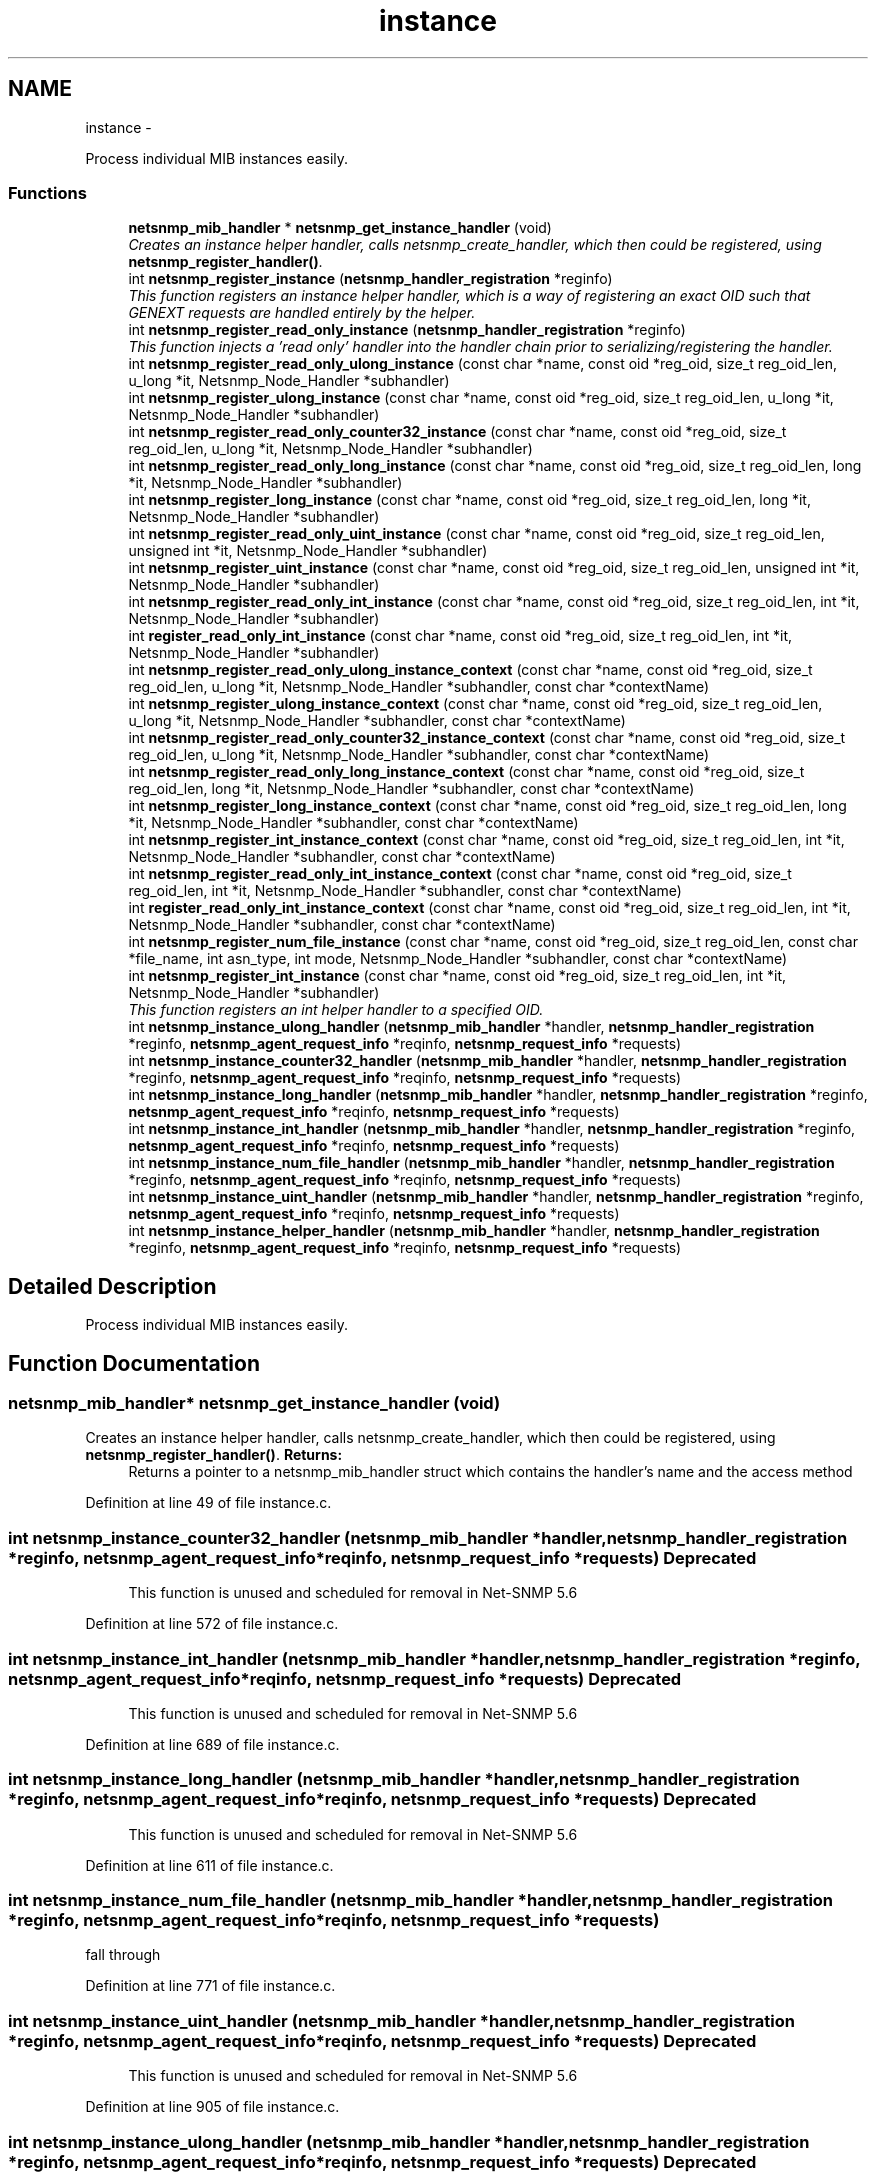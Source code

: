 .TH "instance" 3 "Mon May 7 2012" "Version 5.5.2.rc1" "net-snmp" \" -*- nroff -*-
.ad l
.nh
.SH NAME
instance \- 
.PP
Process individual MIB instances easily.  

.SS "Functions"

.in +1c
.ti -1c
.RI "\fBnetsnmp_mib_handler\fP * \fBnetsnmp_get_instance_handler\fP (void)"
.br
.RI "\fICreates an instance helper handler, calls netsnmp_create_handler, which then could be registered, using \fBnetsnmp_register_handler()\fP. \fP"
.ti -1c
.RI "int \fBnetsnmp_register_instance\fP (\fBnetsnmp_handler_registration\fP *reginfo)"
.br
.RI "\fIThis function registers an instance helper handler, which is a way of registering an exact OID such that GENEXT requests are handled entirely by the helper. \fP"
.ti -1c
.RI "int \fBnetsnmp_register_read_only_instance\fP (\fBnetsnmp_handler_registration\fP *reginfo)"
.br
.RI "\fIThis function injects a 'read only' handler into the handler chain prior to serializing/registering the handler. \fP"
.ti -1c
.RI "int \fBnetsnmp_register_read_only_ulong_instance\fP (const char *name, const oid *reg_oid, size_t reg_oid_len, u_long *it, Netsnmp_Node_Handler *subhandler)"
.br
.ti -1c
.RI "int \fBnetsnmp_register_ulong_instance\fP (const char *name, const oid *reg_oid, size_t reg_oid_len, u_long *it, Netsnmp_Node_Handler *subhandler)"
.br
.ti -1c
.RI "int \fBnetsnmp_register_read_only_counter32_instance\fP (const char *name, const oid *reg_oid, size_t reg_oid_len, u_long *it, Netsnmp_Node_Handler *subhandler)"
.br
.ti -1c
.RI "int \fBnetsnmp_register_read_only_long_instance\fP (const char *name, const oid *reg_oid, size_t reg_oid_len, long *it, Netsnmp_Node_Handler *subhandler)"
.br
.ti -1c
.RI "int \fBnetsnmp_register_long_instance\fP (const char *name, const oid *reg_oid, size_t reg_oid_len, long *it, Netsnmp_Node_Handler *subhandler)"
.br
.ti -1c
.RI "int \fBnetsnmp_register_read_only_uint_instance\fP (const char *name, const oid *reg_oid, size_t reg_oid_len, unsigned int *it, Netsnmp_Node_Handler *subhandler)"
.br
.ti -1c
.RI "int \fBnetsnmp_register_uint_instance\fP (const char *name, const oid *reg_oid, size_t reg_oid_len, unsigned int *it, Netsnmp_Node_Handler *subhandler)"
.br
.ti -1c
.RI "int \fBnetsnmp_register_read_only_int_instance\fP (const char *name, const oid *reg_oid, size_t reg_oid_len, int *it, Netsnmp_Node_Handler *subhandler)"
.br
.ti -1c
.RI "int \fBregister_read_only_int_instance\fP (const char *name, const oid *reg_oid, size_t reg_oid_len, int *it, Netsnmp_Node_Handler *subhandler)"
.br
.ti -1c
.RI "int \fBnetsnmp_register_read_only_ulong_instance_context\fP (const char *name, const oid *reg_oid, size_t reg_oid_len, u_long *it, Netsnmp_Node_Handler *subhandler, const char *contextName)"
.br
.ti -1c
.RI "int \fBnetsnmp_register_ulong_instance_context\fP (const char *name, const oid *reg_oid, size_t reg_oid_len, u_long *it, Netsnmp_Node_Handler *subhandler, const char *contextName)"
.br
.ti -1c
.RI "int \fBnetsnmp_register_read_only_counter32_instance_context\fP (const char *name, const oid *reg_oid, size_t reg_oid_len, u_long *it, Netsnmp_Node_Handler *subhandler, const char *contextName)"
.br
.ti -1c
.RI "int \fBnetsnmp_register_read_only_long_instance_context\fP (const char *name, const oid *reg_oid, size_t reg_oid_len, long *it, Netsnmp_Node_Handler *subhandler, const char *contextName)"
.br
.ti -1c
.RI "int \fBnetsnmp_register_long_instance_context\fP (const char *name, const oid *reg_oid, size_t reg_oid_len, long *it, Netsnmp_Node_Handler *subhandler, const char *contextName)"
.br
.ti -1c
.RI "int \fBnetsnmp_register_int_instance_context\fP (const char *name, const oid *reg_oid, size_t reg_oid_len, int *it, Netsnmp_Node_Handler *subhandler, const char *contextName)"
.br
.ti -1c
.RI "int \fBnetsnmp_register_read_only_int_instance_context\fP (const char *name, const oid *reg_oid, size_t reg_oid_len, int *it, Netsnmp_Node_Handler *subhandler, const char *contextName)"
.br
.ti -1c
.RI "int \fBregister_read_only_int_instance_context\fP (const char *name, const oid *reg_oid, size_t reg_oid_len, int *it, Netsnmp_Node_Handler *subhandler, const char *contextName)"
.br
.ti -1c
.RI "int \fBnetsnmp_register_num_file_instance\fP (const char *name, const oid *reg_oid, size_t reg_oid_len, const char *file_name, int asn_type, int mode, Netsnmp_Node_Handler *subhandler, const char *contextName)"
.br
.ti -1c
.RI "int \fBnetsnmp_register_int_instance\fP (const char *name, const oid *reg_oid, size_t reg_oid_len, int *it, Netsnmp_Node_Handler *subhandler)"
.br
.RI "\fIThis function registers an int helper handler to a specified OID. \fP"
.ti -1c
.RI "int \fBnetsnmp_instance_ulong_handler\fP (\fBnetsnmp_mib_handler\fP *handler, \fBnetsnmp_handler_registration\fP *reginfo, \fBnetsnmp_agent_request_info\fP *reqinfo, \fBnetsnmp_request_info\fP *requests)"
.br
.ti -1c
.RI "int \fBnetsnmp_instance_counter32_handler\fP (\fBnetsnmp_mib_handler\fP *handler, \fBnetsnmp_handler_registration\fP *reginfo, \fBnetsnmp_agent_request_info\fP *reqinfo, \fBnetsnmp_request_info\fP *requests)"
.br
.ti -1c
.RI "int \fBnetsnmp_instance_long_handler\fP (\fBnetsnmp_mib_handler\fP *handler, \fBnetsnmp_handler_registration\fP *reginfo, \fBnetsnmp_agent_request_info\fP *reqinfo, \fBnetsnmp_request_info\fP *requests)"
.br
.ti -1c
.RI "int \fBnetsnmp_instance_int_handler\fP (\fBnetsnmp_mib_handler\fP *handler, \fBnetsnmp_handler_registration\fP *reginfo, \fBnetsnmp_agent_request_info\fP *reqinfo, \fBnetsnmp_request_info\fP *requests)"
.br
.ti -1c
.RI "int \fBnetsnmp_instance_num_file_handler\fP (\fBnetsnmp_mib_handler\fP *handler, \fBnetsnmp_handler_registration\fP *reginfo, \fBnetsnmp_agent_request_info\fP *reqinfo, \fBnetsnmp_request_info\fP *requests)"
.br
.ti -1c
.RI "int \fBnetsnmp_instance_uint_handler\fP (\fBnetsnmp_mib_handler\fP *handler, \fBnetsnmp_handler_registration\fP *reginfo, \fBnetsnmp_agent_request_info\fP *reqinfo, \fBnetsnmp_request_info\fP *requests)"
.br
.ti -1c
.RI "int \fBnetsnmp_instance_helper_handler\fP (\fBnetsnmp_mib_handler\fP *handler, \fBnetsnmp_handler_registration\fP *reginfo, \fBnetsnmp_agent_request_info\fP *reqinfo, \fBnetsnmp_request_info\fP *requests)"
.br
.in -1c
.SH "Detailed Description"
.PP 
Process individual MIB instances easily. 
.SH "Function Documentation"
.PP 
.SS "\fBnetsnmp_mib_handler\fP* netsnmp_get_instance_handler (void)"
.PP
Creates an instance helper handler, calls netsnmp_create_handler, which then could be registered, using \fBnetsnmp_register_handler()\fP. \fBReturns:\fP
.RS 4
Returns a pointer to a netsnmp_mib_handler struct which contains the handler's name and the access method 
.RE
.PP

.PP
Definition at line 49 of file instance.c.
.SS "int netsnmp_instance_counter32_handler (\fBnetsnmp_mib_handler\fP *handler, \fBnetsnmp_handler_registration\fP *reginfo, \fBnetsnmp_agent_request_info\fP *reqinfo, \fBnetsnmp_request_info\fP *requests)"\fBDeprecated\fP
.RS 4
This function is unused and scheduled for removal in Net-SNMP 5.6 
.RE
.PP

.PP
Definition at line 572 of file instance.c.
.SS "int netsnmp_instance_int_handler (\fBnetsnmp_mib_handler\fP *handler, \fBnetsnmp_handler_registration\fP *reginfo, \fBnetsnmp_agent_request_info\fP *reqinfo, \fBnetsnmp_request_info\fP *requests)"\fBDeprecated\fP
.RS 4
This function is unused and scheduled for removal in Net-SNMP 5.6 
.RE
.PP

.PP
Definition at line 689 of file instance.c.
.SS "int netsnmp_instance_long_handler (\fBnetsnmp_mib_handler\fP *handler, \fBnetsnmp_handler_registration\fP *reginfo, \fBnetsnmp_agent_request_info\fP *reqinfo, \fBnetsnmp_request_info\fP *requests)"\fBDeprecated\fP
.RS 4
This function is unused and scheduled for removal in Net-SNMP 5.6 
.RE
.PP

.PP
Definition at line 611 of file instance.c.
.SS "int netsnmp_instance_num_file_handler (\fBnetsnmp_mib_handler\fP *handler, \fBnetsnmp_handler_registration\fP *reginfo, \fBnetsnmp_agent_request_info\fP *reqinfo, \fBnetsnmp_request_info\fP *requests)"
.PP
fall through 
.PP
Definition at line 771 of file instance.c.
.SS "int netsnmp_instance_uint_handler (\fBnetsnmp_mib_handler\fP *handler, \fBnetsnmp_handler_registration\fP *reginfo, \fBnetsnmp_agent_request_info\fP *reqinfo, \fBnetsnmp_request_info\fP *requests)"\fBDeprecated\fP
.RS 4
This function is unused and scheduled for removal in Net-SNMP 5.6 
.RE
.PP

.PP
Definition at line 905 of file instance.c.
.SS "int netsnmp_instance_ulong_handler (\fBnetsnmp_mib_handler\fP *handler, \fBnetsnmp_handler_registration\fP *reginfo, \fBnetsnmp_agent_request_info\fP *reqinfo, \fBnetsnmp_request_info\fP *requests)"\fBDeprecated\fP
.RS 4
This function is unused and scheduled for removal in Net-SNMP 5.6 
.RE
.PP

.PP
Definition at line 492 of file instance.c.
.SS "int netsnmp_register_instance (\fBnetsnmp_handler_registration\fP *reginfo)"
.PP
This function registers an instance helper handler, which is a way of registering an exact OID such that GENEXT requests are handled entirely by the helper. First need to inject it into the calling chain of the handler defined by the netsnmp_handler_registration struct, reginfo. The new handler is injected at the top of the list and will be the new handler to be called first. This function also injects a serialize handler before actually calling netsnmp_register_handle, registering reginfo.
.PP
\fBParameters:\fP
.RS 4
\fIreginfo\fP a handler registration structure which could get created using netsnmp_create_handler_registration. Used to register an instance helper handler.
.RE
.PP
\fBReturns:\fP
.RS 4
MIB_REGISTERED_OK is returned if the registration was a success. Failures are MIB_REGISTRATION_FAILED and MIB_DUPLICATE_REGISTRATION. 
.RE
.PP

.PP
\fBExamples: \fP
.in +1c
\fBdelayed_instance.c\fP.
.PP
Definition at line 74 of file instance.c.
.SS "int netsnmp_register_int_instance (const char *name, const oid *reg_oid, size_treg_oid_len, int *it, Netsnmp_Node_Handler *subhandler)"
.PP
This function registers an int helper handler to a specified OID. \fBParameters:\fP
.RS 4
\fIname\fP the name used for registration pruposes.
.br
\fIreg_oid\fP the OID where you want to register your integer at
.br
\fIreg_oid_len\fP the length of the OID
.br
\fIit\fP the integer value to be registered during initialization
.br
\fIsubhandler\fP a handler to do whatever you want to do, otherwise use NULL to use the default int handler.
.RE
.PP
\fBReturns:\fP
.RS 4
MIB_REGISTERED_OK is returned if the registration was a success. Failures are MIB_REGISTRATION_FAILED and MIB_DUPLICATE_REGISTRATION. 
.RE
.PP

.PP
Definition at line 475 of file instance.c.
.SS "int netsnmp_register_read_only_instance (\fBnetsnmp_handler_registration\fP *reginfo)"
.PP
This function injects a 'read only' handler into the handler chain prior to serializing/registering the handler. The only purpose of this 'read only' handler is to return an appropriate error for any requests passed to it in a SET mode. Inserting it into your handler chain will ensure you're never asked to perform a SET request so you can ignore those error conditions.
.PP
\fBParameters:\fP
.RS 4
\fIreginfo\fP a handler registration structure which could get created using netsnmp_create_handler_registration. Used to register a read only instance helper handler.
.RE
.PP
\fBReturns:\fP
.RS 4
MIB_REGISTERED_OK is returned if the registration was a success. Failures are MIB_REGISTRATION_FAILED and MIB_DUPLICATE_REGISTRATION. 
.RE
.PP

.PP
Definition at line 101 of file instance.c.
.SH "Author"
.PP 
Generated automatically by Doxygen for net-snmp from the source code.
